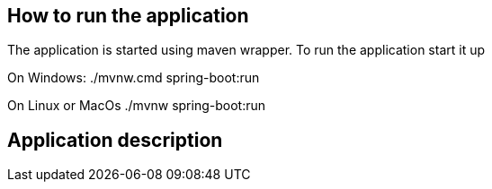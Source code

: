 == How to run the application ==

The application is started using maven wrapper.
To run the application start it up

On Windows: ./mvnw.cmd spring-boot:run

On Linux or MacOs ./mvnw spring-boot:run

//TODO Write how to use the GUI
//TODO Describe starter data what is in data.sql

//TODO How to access H2 console, URL, login, password
== Application description ==

//Write about each of the layers and of testing of each layer

//TODO Include this in your README
//The service layerer abstraction is used to provide two presentation layers.
//The first presentatation layer is an api (controller.api package) the second one
//is a web Thymeleaf-based GUI (controller.gui) package.

//TODO Include description of test data